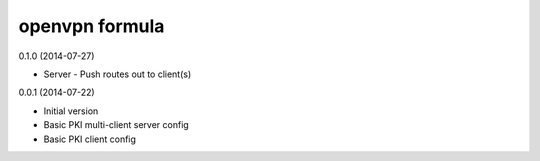 openvpn formula
===============

0.1.0 (2014-07-27)

- Server
  - Push routes out to client(s)

0.0.1 (2014-07-22)

- Initial version
- Basic PKI multi-client server config
- Basic PKI client config
